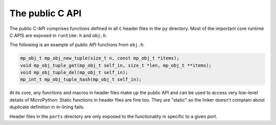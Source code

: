 .. _publiccapi:

The public C API
=================

The public C-API comprises functions defined in all ``C`` header files in the ``py``
directory. Most of the important core runtime C APIS are exposed in ``runtime.h`` and
``obj.h``.

The following is an example of public API functions from ``obj.h``:

.. code-block:: c

   mp_obj_t mp_obj_new_tuple(size_t n, const mp_obj_t *items);
   void mp_obj_tuple_get(mp_obj_t self_in, size_t *len, mp_obj_t **items);
   void mp_obj_tuple_del(mp_obj_t self_in);
   mp_int_t mp_obj_tuple_hash(mp_obj_t self_in);

At its core, any functions and macros in header files make up the public
API and can be used to access very low-level details of MicroPython. Static
functions in header files are fine too. They are "static" so the linker doesn't
complain about duplicate definition in in-lining fails.

Header files in the ``ports`` directory are only exposed to the functionality in
specific to a given port.
